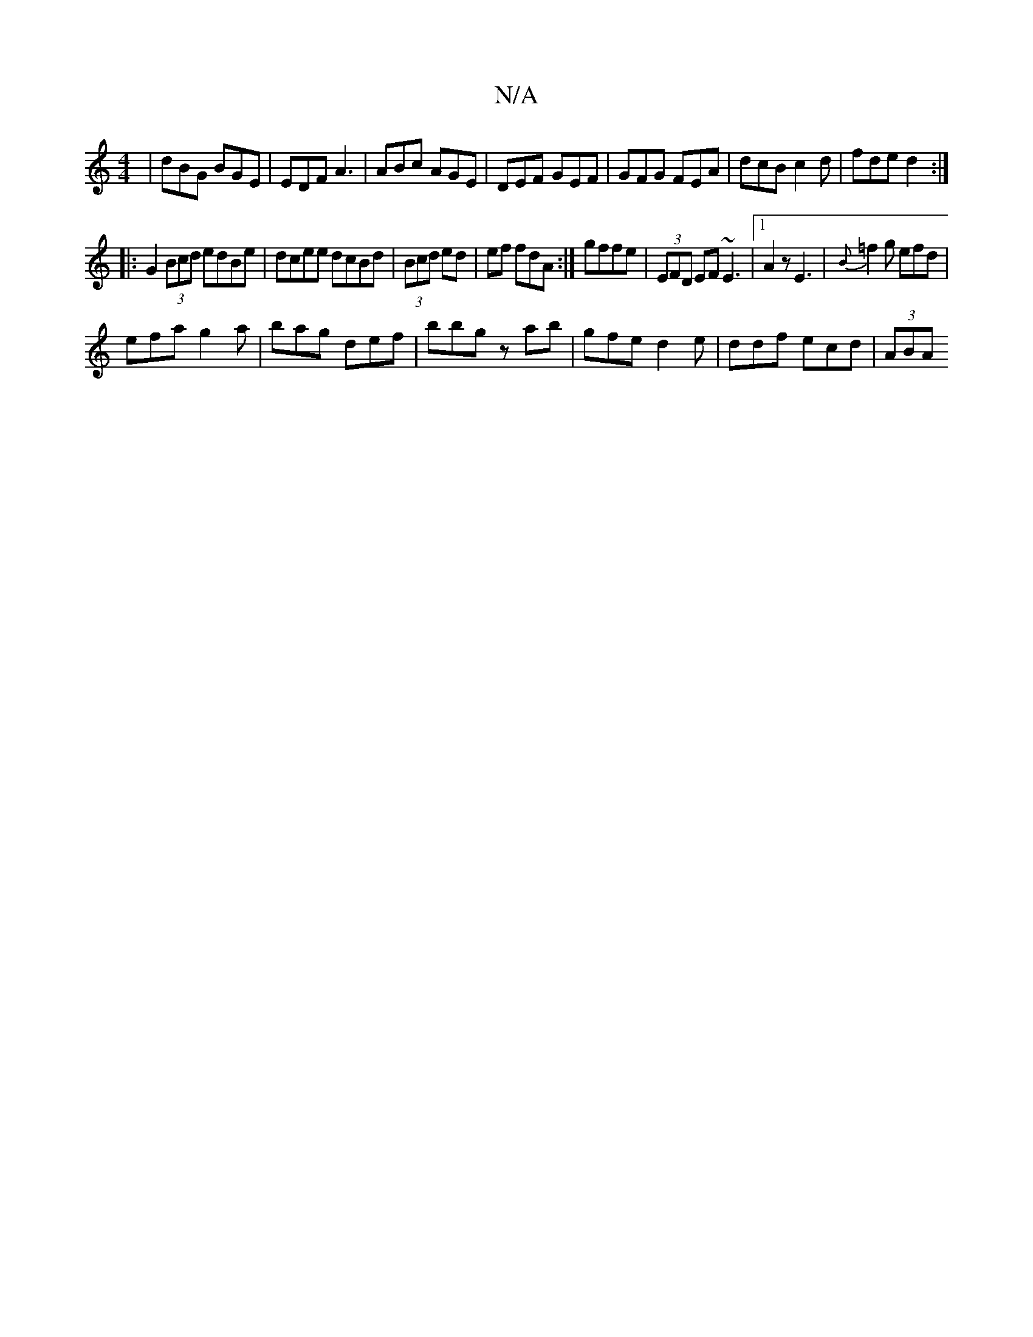 X:1
T:N/A
M:4/4
R:N/A
K:Cmajor
|dBG BGE|EDF A3|ABc AGE|DEF GEF | GFG FEA|dcB c2d | fde d2:|
|: G2 (3Bcd edBe | dcee dcBd|(3Bcd ed | ef fdA :|gffe | (3EFD EF ~E3|1 A2z E3|{B}=f2g efd|
efa g2a | bag def|bbg zab|gfe d2e|ddf ecd|(3ABA 